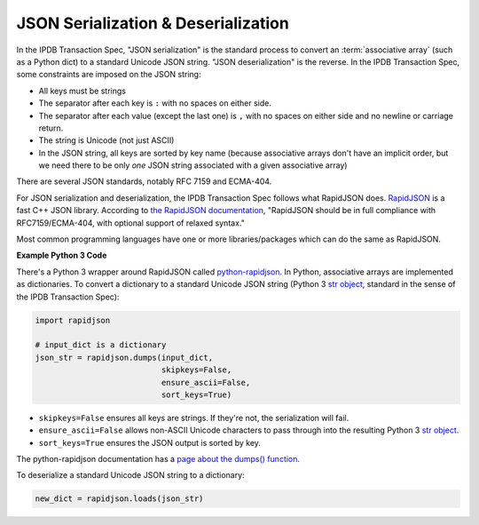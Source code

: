 JSON Serialization & Deserialization
====================================

In the IPDB Transaction Spec, "JSON serialization" is the standard process
to convert an :term:`associative array` (such as a Python dict)
to a standard Unicode JSON string. "JSON deserialization" is the reverse.
In the IPDB Transaction Spec, some constraints are imposed on the JSON string:

- All keys must be strings
- The separator after each key is ``:`` with no spaces on either side.
- The separator after each value (except the last one)
  is ``,`` with no spaces on either side and no newline or carriage return.
- The string is Unicode (not just ASCII)
- In the JSON string, all keys are sorted by key name
  (because associative arrays don't have an implicit order,
  but we need there to be only *one* JSON string associated
  with a given associative array)

There are several JSON standards, notably RFC 7159 and ECMA-404.

For JSON serialization and deserialization,
the IPDB Transaction Spec follows what RapidJSON does.
`RapidJSON <https://github.com/Tencent/rapidjson>`_
is a fast C++ JSON library.
According to `the RapidJSON documentation <http://rapidjson.org/>`_,
"RapidJSON should be in full compliance with RFC7159/ECMA-404,
with optional support of relaxed syntax."

Most common programming languages have one or more libraries/packages
which can do the same as RapidJSON.


**Example Python 3 Code**

There's a Python 3 wrapper around RapidJSON called 
`python-rapidjson <https://github.com/python-rapidjson/python-rapidjson>`_.
In Python, associative arrays are implemented as dictionaries.
To convert a dictionary to a standard Unicode JSON string
(Python 3
`str object <https://docs.python.org/3/library/stdtypes.html#text-sequence-type-str>`_,
standard in the sense of the IPDB Transaction Spec):

.. code-block:: python

   import rapidjson

   # input_dict is a dictionary
   json_str = rapidjson.dumps(input_dict,
                              skipkeys=False,
                              ensure_ascii=False,
                              sort_keys=True)

- ``skipkeys=False`` ensures all keys are strings.
  If they're not, the serialization will fail.
- ``ensure_ascii=False`` allows non-ASCII Unicode characters
  to pass through into the resulting Python 3
  `str object <https://docs.python.org/3/library/stdtypes.html#text-sequence-type-str>`_.
- ``sort_keys=True`` ensures the JSON output is sorted by key.

The python-rapidjson documentation has a
`page about the dumps() function <https://python-rapidjson.readthedocs.io/en/latest/dumps.html>`_.

To deserialize a standard Unicode JSON string to a dictionary:

.. code-block:: python

   new_dict = rapidjson.loads(json_str)
